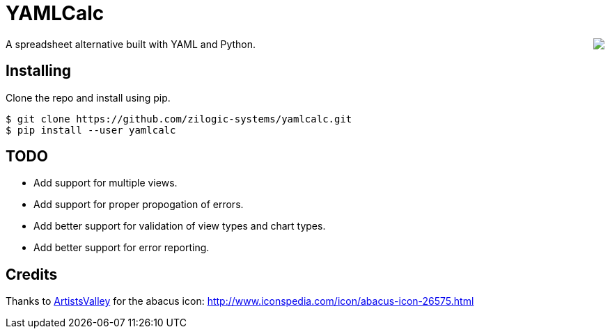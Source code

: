 = YAMLCalc

++++++
<img src="icon.png" align="right"/>
++++++

A spreadsheet alternative built with YAML and Python.

== Installing

Clone the repo and install using pip.

------
$ git clone https://github.com/zilogic-systems/yamlcalc.git
$ pip install --user yamlcalc
------

== TODO

  * Add support for multiple views.
  * Add support for proper propogation of errors.
  * Add better support for validation of view types and chart types.
  * Add better support for error reporting.

== Credits
Thanks to http://www.artistsvalley.com/[ArtistsValley] for the abacus icon: http://www.iconspedia.com/icon/abacus-icon-26575.html
